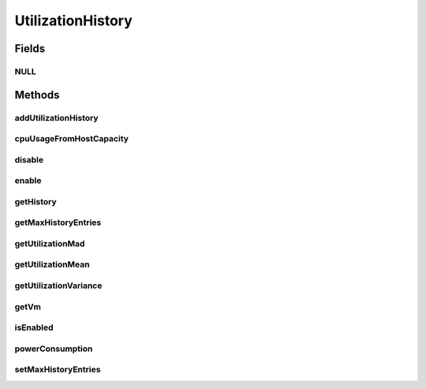 .. java:import:: org.cloudbus.cloudsim.core Machine

.. java:import:: org.cloudbus.cloudsim.datacenters Datacenter

.. java:import:: java.util SortedMap

UtilizationHistory
==================

.. java:package:: org.cloudbus.cloudsim.vms
   :noindex:

.. java:type:: public interface UtilizationHistory

   Stores resource utilization data for a specific \ :java:ref:`Machine`\ .

   :author: Anton Beloglazov, Manoel Campos da Silva Filho

Fields
------
NULL
^^^^

.. java:field::  UtilizationHistory NULL
   :outertype: UtilizationHistory

   An attribute that implements the Null Object Design Pattern for \ :java:ref:`UtilizationHistory`\  objects.

Methods
-------
addUtilizationHistory
^^^^^^^^^^^^^^^^^^^^^

.. java:method::  void addUtilizationHistory(double time)
   :outertype: UtilizationHistory

   Adds a CPU utilization percentage history value related to the current simulation time, to the beginning of the History List. \ **The value is added only if the utilization history .**\

   :param time: the current simulation time

cpuUsageFromHostCapacity
^^^^^^^^^^^^^^^^^^^^^^^^

.. java:method::  double cpuUsageFromHostCapacity(double time)
   :outertype: UtilizationHistory

   Computes the percentage of the CPU the VM is using, relative the Host's total MIPS CAPACITY. If the capacity is 1000 MIPS and the VM is using 250 MIPS, it's equivalent to 25% of the Host's capacity

   :param time: the time to get the VM CPU utilization
   :return: the relative VM CPU usage percent (from 0 to 1)

disable
^^^^^^^

.. java:method::  void disable()
   :outertype: UtilizationHistory

   Disables the history to avoid utilization data to be added to it. That allows to reduce memory usage since no utilization data will be collected.

enable
^^^^^^

.. java:method::  void enable()
   :outertype: UtilizationHistory

   Enables the history so that utilization data can be added to it.

getHistory
^^^^^^^^^^

.. java:method::  SortedMap<Double, Double> getHistory()
   :outertype: UtilizationHistory

   Gets a \ **read-only**\  CPU utilization percentage history map where each key is the time the utilization was collected and each value is the utilization percentage (between [0 and 1]). There will be at least one entry for each time multiple of the \ :java:ref:`Datacenter.getSchedulingInterval()`\ . \ **This way, it's required to set a Datacenter scheduling interval with the desired value.**\

getMaxHistoryEntries
^^^^^^^^^^^^^^^^^^^^

.. java:method::  int getMaxHistoryEntries()
   :outertype: UtilizationHistory

   Gets the maximum number of entries to store in the history.

getUtilizationMad
^^^^^^^^^^^^^^^^^

.. java:method::  double getUtilizationMad()
   :outertype: UtilizationHistory

   Gets the utilization Median Absolute Deviation (MAD) in MIPS.

getUtilizationMean
^^^^^^^^^^^^^^^^^^

.. java:method::  double getUtilizationMean()
   :outertype: UtilizationHistory

   Gets the utilization mean in MIPS.

getUtilizationVariance
^^^^^^^^^^^^^^^^^^^^^^

.. java:method::  double getUtilizationVariance()
   :outertype: UtilizationHistory

   Gets the utilization variance in MIPS.

   :return: the utilization variance in MIPS

getVm
^^^^^

.. java:method::  Vm getVm()
   :outertype: UtilizationHistory

isEnabled
^^^^^^^^^

.. java:method::  boolean isEnabled()
   :outertype: UtilizationHistory

   Checks if the object is enabled to add data to the history.

powerConsumption
^^^^^^^^^^^^^^^^

.. java:method::  double powerConsumption(double time)
   :outertype: UtilizationHistory

   Computes the amount of power the VM is using, relative to the total Host's power consumption (in watt-sec).

   :param time: the time to get the VM power consumption
   :return: the relative VM power consumption in watt-sec

setMaxHistoryEntries
^^^^^^^^^^^^^^^^^^^^

.. java:method::  void setMaxHistoryEntries(int maxHistoryEntries)
   :outertype: UtilizationHistory

   Sets the maximum number of entries to store in the history.

   :param maxHistoryEntries: the value to set

